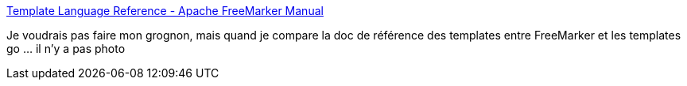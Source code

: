 :jbake-type: post
:jbake-status: published
:jbake-title: Template Language Reference - Apache FreeMarker Manual
:jbake-tags: template,java,engine,documentation,exemple,_mois_avr.,_année_2020
:jbake-date: 2020-04-20
:jbake-depth: ../
:jbake-uri: shaarli/1587397381000.adoc
:jbake-source: https://nicolas-delsaux.hd.free.fr/Shaarli?searchterm=https%3A%2F%2Ffreemarker.apache.org%2Fdocs%2Fref.html&searchtags=template+java+engine+documentation+exemple+_mois_avr.+_ann%C3%A9e_2020
:jbake-style: shaarli

https://freemarker.apache.org/docs/ref.html[Template Language Reference - Apache FreeMarker Manual]

Je voudrais pas faire mon grognon, mais quand je compare la doc de référence des templates entre FreeMarker et les templates go ... il n'y a pas photo
